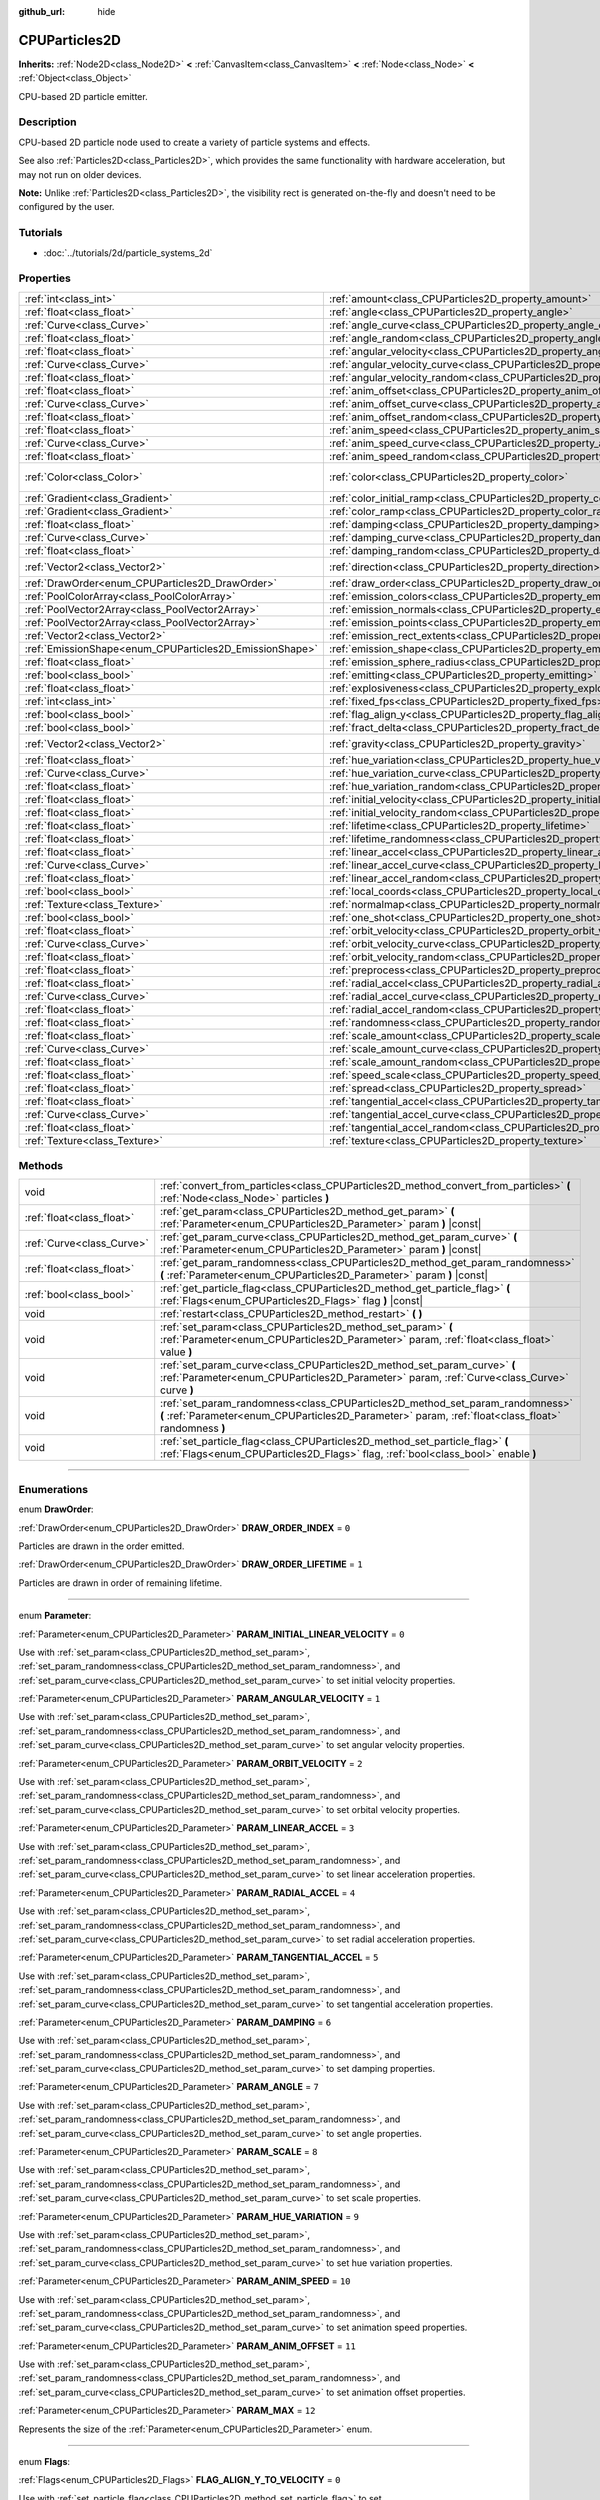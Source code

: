 :github_url: hide

.. DO NOT EDIT THIS FILE!!!
.. Generated automatically from Godot engine sources.
.. Generator: https://github.com/godotengine/godot/tree/3.5/doc/tools/make_rst.py.
.. XML source: https://github.com/godotengine/godot/tree/3.5/doc/classes/CPUParticles2D.xml.

.. _class_CPUParticles2D:

CPUParticles2D
==============

**Inherits:** :ref:`Node2D<class_Node2D>` **<** :ref:`CanvasItem<class_CanvasItem>` **<** :ref:`Node<class_Node>` **<** :ref:`Object<class_Object>`

CPU-based 2D particle emitter.

.. rst-class:: classref-introduction-group

Description
-----------

CPU-based 2D particle node used to create a variety of particle systems and effects.

See also :ref:`Particles2D<class_Particles2D>`, which provides the same functionality with hardware acceleration, but may not run on older devices.

\ **Note:** Unlike :ref:`Particles2D<class_Particles2D>`, the visibility rect is generated on-the-fly and doesn't need to be configured by the user.

.. rst-class:: classref-introduction-group

Tutorials
---------

- :doc:`../tutorials/2d/particle_systems_2d`

.. rst-class:: classref-reftable-group

Properties
----------

.. table::
   :widths: auto

   +---------------------------------------------------------+---------------------------------------------------------------------------------------+-------------------------+
   | :ref:`int<class_int>`                                   | :ref:`amount<class_CPUParticles2D_property_amount>`                                   | ``8``                   |
   +---------------------------------------------------------+---------------------------------------------------------------------------------------+-------------------------+
   | :ref:`float<class_float>`                               | :ref:`angle<class_CPUParticles2D_property_angle>`                                     | ``0.0``                 |
   +---------------------------------------------------------+---------------------------------------------------------------------------------------+-------------------------+
   | :ref:`Curve<class_Curve>`                               | :ref:`angle_curve<class_CPUParticles2D_property_angle_curve>`                         |                         |
   +---------------------------------------------------------+---------------------------------------------------------------------------------------+-------------------------+
   | :ref:`float<class_float>`                               | :ref:`angle_random<class_CPUParticles2D_property_angle_random>`                       | ``0.0``                 |
   +---------------------------------------------------------+---------------------------------------------------------------------------------------+-------------------------+
   | :ref:`float<class_float>`                               | :ref:`angular_velocity<class_CPUParticles2D_property_angular_velocity>`               | ``0.0``                 |
   +---------------------------------------------------------+---------------------------------------------------------------------------------------+-------------------------+
   | :ref:`Curve<class_Curve>`                               | :ref:`angular_velocity_curve<class_CPUParticles2D_property_angular_velocity_curve>`   |                         |
   +---------------------------------------------------------+---------------------------------------------------------------------------------------+-------------------------+
   | :ref:`float<class_float>`                               | :ref:`angular_velocity_random<class_CPUParticles2D_property_angular_velocity_random>` | ``0.0``                 |
   +---------------------------------------------------------+---------------------------------------------------------------------------------------+-------------------------+
   | :ref:`float<class_float>`                               | :ref:`anim_offset<class_CPUParticles2D_property_anim_offset>`                         | ``0.0``                 |
   +---------------------------------------------------------+---------------------------------------------------------------------------------------+-------------------------+
   | :ref:`Curve<class_Curve>`                               | :ref:`anim_offset_curve<class_CPUParticles2D_property_anim_offset_curve>`             |                         |
   +---------------------------------------------------------+---------------------------------------------------------------------------------------+-------------------------+
   | :ref:`float<class_float>`                               | :ref:`anim_offset_random<class_CPUParticles2D_property_anim_offset_random>`           | ``0.0``                 |
   +---------------------------------------------------------+---------------------------------------------------------------------------------------+-------------------------+
   | :ref:`float<class_float>`                               | :ref:`anim_speed<class_CPUParticles2D_property_anim_speed>`                           | ``0.0``                 |
   +---------------------------------------------------------+---------------------------------------------------------------------------------------+-------------------------+
   | :ref:`Curve<class_Curve>`                               | :ref:`anim_speed_curve<class_CPUParticles2D_property_anim_speed_curve>`               |                         |
   +---------------------------------------------------------+---------------------------------------------------------------------------------------+-------------------------+
   | :ref:`float<class_float>`                               | :ref:`anim_speed_random<class_CPUParticles2D_property_anim_speed_random>`             | ``0.0``                 |
   +---------------------------------------------------------+---------------------------------------------------------------------------------------+-------------------------+
   | :ref:`Color<class_Color>`                               | :ref:`color<class_CPUParticles2D_property_color>`                                     | ``Color( 1, 1, 1, 1 )`` |
   +---------------------------------------------------------+---------------------------------------------------------------------------------------+-------------------------+
   | :ref:`Gradient<class_Gradient>`                         | :ref:`color_initial_ramp<class_CPUParticles2D_property_color_initial_ramp>`           |                         |
   +---------------------------------------------------------+---------------------------------------------------------------------------------------+-------------------------+
   | :ref:`Gradient<class_Gradient>`                         | :ref:`color_ramp<class_CPUParticles2D_property_color_ramp>`                           |                         |
   +---------------------------------------------------------+---------------------------------------------------------------------------------------+-------------------------+
   | :ref:`float<class_float>`                               | :ref:`damping<class_CPUParticles2D_property_damping>`                                 | ``0.0``                 |
   +---------------------------------------------------------+---------------------------------------------------------------------------------------+-------------------------+
   | :ref:`Curve<class_Curve>`                               | :ref:`damping_curve<class_CPUParticles2D_property_damping_curve>`                     |                         |
   +---------------------------------------------------------+---------------------------------------------------------------------------------------+-------------------------+
   | :ref:`float<class_float>`                               | :ref:`damping_random<class_CPUParticles2D_property_damping_random>`                   | ``0.0``                 |
   +---------------------------------------------------------+---------------------------------------------------------------------------------------+-------------------------+
   | :ref:`Vector2<class_Vector2>`                           | :ref:`direction<class_CPUParticles2D_property_direction>`                             | ``Vector2( 1, 0 )``     |
   +---------------------------------------------------------+---------------------------------------------------------------------------------------+-------------------------+
   | :ref:`DrawOrder<enum_CPUParticles2D_DrawOrder>`         | :ref:`draw_order<class_CPUParticles2D_property_draw_order>`                           | ``0``                   |
   +---------------------------------------------------------+---------------------------------------------------------------------------------------+-------------------------+
   | :ref:`PoolColorArray<class_PoolColorArray>`             | :ref:`emission_colors<class_CPUParticles2D_property_emission_colors>`                 |                         |
   +---------------------------------------------------------+---------------------------------------------------------------------------------------+-------------------------+
   | :ref:`PoolVector2Array<class_PoolVector2Array>`         | :ref:`emission_normals<class_CPUParticles2D_property_emission_normals>`               |                         |
   +---------------------------------------------------------+---------------------------------------------------------------------------------------+-------------------------+
   | :ref:`PoolVector2Array<class_PoolVector2Array>`         | :ref:`emission_points<class_CPUParticles2D_property_emission_points>`                 |                         |
   +---------------------------------------------------------+---------------------------------------------------------------------------------------+-------------------------+
   | :ref:`Vector2<class_Vector2>`                           | :ref:`emission_rect_extents<class_CPUParticles2D_property_emission_rect_extents>`     |                         |
   +---------------------------------------------------------+---------------------------------------------------------------------------------------+-------------------------+
   | :ref:`EmissionShape<enum_CPUParticles2D_EmissionShape>` | :ref:`emission_shape<class_CPUParticles2D_property_emission_shape>`                   | ``0``                   |
   +---------------------------------------------------------+---------------------------------------------------------------------------------------+-------------------------+
   | :ref:`float<class_float>`                               | :ref:`emission_sphere_radius<class_CPUParticles2D_property_emission_sphere_radius>`   |                         |
   +---------------------------------------------------------+---------------------------------------------------------------------------------------+-------------------------+
   | :ref:`bool<class_bool>`                                 | :ref:`emitting<class_CPUParticles2D_property_emitting>`                               | ``true``                |
   +---------------------------------------------------------+---------------------------------------------------------------------------------------+-------------------------+
   | :ref:`float<class_float>`                               | :ref:`explosiveness<class_CPUParticles2D_property_explosiveness>`                     | ``0.0``                 |
   +---------------------------------------------------------+---------------------------------------------------------------------------------------+-------------------------+
   | :ref:`int<class_int>`                                   | :ref:`fixed_fps<class_CPUParticles2D_property_fixed_fps>`                             | ``0``                   |
   +---------------------------------------------------------+---------------------------------------------------------------------------------------+-------------------------+
   | :ref:`bool<class_bool>`                                 | :ref:`flag_align_y<class_CPUParticles2D_property_flag_align_y>`                       | ``false``               |
   +---------------------------------------------------------+---------------------------------------------------------------------------------------+-------------------------+
   | :ref:`bool<class_bool>`                                 | :ref:`fract_delta<class_CPUParticles2D_property_fract_delta>`                         | ``true``                |
   +---------------------------------------------------------+---------------------------------------------------------------------------------------+-------------------------+
   | :ref:`Vector2<class_Vector2>`                           | :ref:`gravity<class_CPUParticles2D_property_gravity>`                                 | ``Vector2( 0, 98 )``    |
   +---------------------------------------------------------+---------------------------------------------------------------------------------------+-------------------------+
   | :ref:`float<class_float>`                               | :ref:`hue_variation<class_CPUParticles2D_property_hue_variation>`                     | ``0.0``                 |
   +---------------------------------------------------------+---------------------------------------------------------------------------------------+-------------------------+
   | :ref:`Curve<class_Curve>`                               | :ref:`hue_variation_curve<class_CPUParticles2D_property_hue_variation_curve>`         |                         |
   +---------------------------------------------------------+---------------------------------------------------------------------------------------+-------------------------+
   | :ref:`float<class_float>`                               | :ref:`hue_variation_random<class_CPUParticles2D_property_hue_variation_random>`       | ``0.0``                 |
   +---------------------------------------------------------+---------------------------------------------------------------------------------------+-------------------------+
   | :ref:`float<class_float>`                               | :ref:`initial_velocity<class_CPUParticles2D_property_initial_velocity>`               | ``0.0``                 |
   +---------------------------------------------------------+---------------------------------------------------------------------------------------+-------------------------+
   | :ref:`float<class_float>`                               | :ref:`initial_velocity_random<class_CPUParticles2D_property_initial_velocity_random>` | ``0.0``                 |
   +---------------------------------------------------------+---------------------------------------------------------------------------------------+-------------------------+
   | :ref:`float<class_float>`                               | :ref:`lifetime<class_CPUParticles2D_property_lifetime>`                               | ``1.0``                 |
   +---------------------------------------------------------+---------------------------------------------------------------------------------------+-------------------------+
   | :ref:`float<class_float>`                               | :ref:`lifetime_randomness<class_CPUParticles2D_property_lifetime_randomness>`         | ``0.0``                 |
   +---------------------------------------------------------+---------------------------------------------------------------------------------------+-------------------------+
   | :ref:`float<class_float>`                               | :ref:`linear_accel<class_CPUParticles2D_property_linear_accel>`                       | ``0.0``                 |
   +---------------------------------------------------------+---------------------------------------------------------------------------------------+-------------------------+
   | :ref:`Curve<class_Curve>`                               | :ref:`linear_accel_curve<class_CPUParticles2D_property_linear_accel_curve>`           |                         |
   +---------------------------------------------------------+---------------------------------------------------------------------------------------+-------------------------+
   | :ref:`float<class_float>`                               | :ref:`linear_accel_random<class_CPUParticles2D_property_linear_accel_random>`         | ``0.0``                 |
   +---------------------------------------------------------+---------------------------------------------------------------------------------------+-------------------------+
   | :ref:`bool<class_bool>`                                 | :ref:`local_coords<class_CPUParticles2D_property_local_coords>`                       | ``true``                |
   +---------------------------------------------------------+---------------------------------------------------------------------------------------+-------------------------+
   | :ref:`Texture<class_Texture>`                           | :ref:`normalmap<class_CPUParticles2D_property_normalmap>`                             |                         |
   +---------------------------------------------------------+---------------------------------------------------------------------------------------+-------------------------+
   | :ref:`bool<class_bool>`                                 | :ref:`one_shot<class_CPUParticles2D_property_one_shot>`                               | ``false``               |
   +---------------------------------------------------------+---------------------------------------------------------------------------------------+-------------------------+
   | :ref:`float<class_float>`                               | :ref:`orbit_velocity<class_CPUParticles2D_property_orbit_velocity>`                   | ``0.0``                 |
   +---------------------------------------------------------+---------------------------------------------------------------------------------------+-------------------------+
   | :ref:`Curve<class_Curve>`                               | :ref:`orbit_velocity_curve<class_CPUParticles2D_property_orbit_velocity_curve>`       |                         |
   +---------------------------------------------------------+---------------------------------------------------------------------------------------+-------------------------+
   | :ref:`float<class_float>`                               | :ref:`orbit_velocity_random<class_CPUParticles2D_property_orbit_velocity_random>`     | ``0.0``                 |
   +---------------------------------------------------------+---------------------------------------------------------------------------------------+-------------------------+
   | :ref:`float<class_float>`                               | :ref:`preprocess<class_CPUParticles2D_property_preprocess>`                           | ``0.0``                 |
   +---------------------------------------------------------+---------------------------------------------------------------------------------------+-------------------------+
   | :ref:`float<class_float>`                               | :ref:`radial_accel<class_CPUParticles2D_property_radial_accel>`                       | ``0.0``                 |
   +---------------------------------------------------------+---------------------------------------------------------------------------------------+-------------------------+
   | :ref:`Curve<class_Curve>`                               | :ref:`radial_accel_curve<class_CPUParticles2D_property_radial_accel_curve>`           |                         |
   +---------------------------------------------------------+---------------------------------------------------------------------------------------+-------------------------+
   | :ref:`float<class_float>`                               | :ref:`radial_accel_random<class_CPUParticles2D_property_radial_accel_random>`         | ``0.0``                 |
   +---------------------------------------------------------+---------------------------------------------------------------------------------------+-------------------------+
   | :ref:`float<class_float>`                               | :ref:`randomness<class_CPUParticles2D_property_randomness>`                           | ``0.0``                 |
   +---------------------------------------------------------+---------------------------------------------------------------------------------------+-------------------------+
   | :ref:`float<class_float>`                               | :ref:`scale_amount<class_CPUParticles2D_property_scale_amount>`                       | ``1.0``                 |
   +---------------------------------------------------------+---------------------------------------------------------------------------------------+-------------------------+
   | :ref:`Curve<class_Curve>`                               | :ref:`scale_amount_curve<class_CPUParticles2D_property_scale_amount_curve>`           |                         |
   +---------------------------------------------------------+---------------------------------------------------------------------------------------+-------------------------+
   | :ref:`float<class_float>`                               | :ref:`scale_amount_random<class_CPUParticles2D_property_scale_amount_random>`         | ``0.0``                 |
   +---------------------------------------------------------+---------------------------------------------------------------------------------------+-------------------------+
   | :ref:`float<class_float>`                               | :ref:`speed_scale<class_CPUParticles2D_property_speed_scale>`                         | ``1.0``                 |
   +---------------------------------------------------------+---------------------------------------------------------------------------------------+-------------------------+
   | :ref:`float<class_float>`                               | :ref:`spread<class_CPUParticles2D_property_spread>`                                   | ``45.0``                |
   +---------------------------------------------------------+---------------------------------------------------------------------------------------+-------------------------+
   | :ref:`float<class_float>`                               | :ref:`tangential_accel<class_CPUParticles2D_property_tangential_accel>`               | ``0.0``                 |
   +---------------------------------------------------------+---------------------------------------------------------------------------------------+-------------------------+
   | :ref:`Curve<class_Curve>`                               | :ref:`tangential_accel_curve<class_CPUParticles2D_property_tangential_accel_curve>`   |                         |
   +---------------------------------------------------------+---------------------------------------------------------------------------------------+-------------------------+
   | :ref:`float<class_float>`                               | :ref:`tangential_accel_random<class_CPUParticles2D_property_tangential_accel_random>` | ``0.0``                 |
   +---------------------------------------------------------+---------------------------------------------------------------------------------------+-------------------------+
   | :ref:`Texture<class_Texture>`                           | :ref:`texture<class_CPUParticles2D_property_texture>`                                 |                         |
   +---------------------------------------------------------+---------------------------------------------------------------------------------------+-------------------------+

.. rst-class:: classref-reftable-group

Methods
-------

.. table::
   :widths: auto

   +---------------------------+---------------------------------------------------------------------------------------------------------------------------------------------------------------------------------------+
   | void                      | :ref:`convert_from_particles<class_CPUParticles2D_method_convert_from_particles>` **(** :ref:`Node<class_Node>` particles **)**                                                       |
   +---------------------------+---------------------------------------------------------------------------------------------------------------------------------------------------------------------------------------+
   | :ref:`float<class_float>` | :ref:`get_param<class_CPUParticles2D_method_get_param>` **(** :ref:`Parameter<enum_CPUParticles2D_Parameter>` param **)** |const|                                                     |
   +---------------------------+---------------------------------------------------------------------------------------------------------------------------------------------------------------------------------------+
   | :ref:`Curve<class_Curve>` | :ref:`get_param_curve<class_CPUParticles2D_method_get_param_curve>` **(** :ref:`Parameter<enum_CPUParticles2D_Parameter>` param **)** |const|                                         |
   +---------------------------+---------------------------------------------------------------------------------------------------------------------------------------------------------------------------------------+
   | :ref:`float<class_float>` | :ref:`get_param_randomness<class_CPUParticles2D_method_get_param_randomness>` **(** :ref:`Parameter<enum_CPUParticles2D_Parameter>` param **)** |const|                               |
   +---------------------------+---------------------------------------------------------------------------------------------------------------------------------------------------------------------------------------+
   | :ref:`bool<class_bool>`   | :ref:`get_particle_flag<class_CPUParticles2D_method_get_particle_flag>` **(** :ref:`Flags<enum_CPUParticles2D_Flags>` flag **)** |const|                                              |
   +---------------------------+---------------------------------------------------------------------------------------------------------------------------------------------------------------------------------------+
   | void                      | :ref:`restart<class_CPUParticles2D_method_restart>` **(** **)**                                                                                                                       |
   +---------------------------+---------------------------------------------------------------------------------------------------------------------------------------------------------------------------------------+
   | void                      | :ref:`set_param<class_CPUParticles2D_method_set_param>` **(** :ref:`Parameter<enum_CPUParticles2D_Parameter>` param, :ref:`float<class_float>` value **)**                            |
   +---------------------------+---------------------------------------------------------------------------------------------------------------------------------------------------------------------------------------+
   | void                      | :ref:`set_param_curve<class_CPUParticles2D_method_set_param_curve>` **(** :ref:`Parameter<enum_CPUParticles2D_Parameter>` param, :ref:`Curve<class_Curve>` curve **)**                |
   +---------------------------+---------------------------------------------------------------------------------------------------------------------------------------------------------------------------------------+
   | void                      | :ref:`set_param_randomness<class_CPUParticles2D_method_set_param_randomness>` **(** :ref:`Parameter<enum_CPUParticles2D_Parameter>` param, :ref:`float<class_float>` randomness **)** |
   +---------------------------+---------------------------------------------------------------------------------------------------------------------------------------------------------------------------------------+
   | void                      | :ref:`set_particle_flag<class_CPUParticles2D_method_set_particle_flag>` **(** :ref:`Flags<enum_CPUParticles2D_Flags>` flag, :ref:`bool<class_bool>` enable **)**                      |
   +---------------------------+---------------------------------------------------------------------------------------------------------------------------------------------------------------------------------------+

.. rst-class:: classref-section-separator

----

.. rst-class:: classref-descriptions-group

Enumerations
------------

.. _enum_CPUParticles2D_DrawOrder:

.. rst-class:: classref-enumeration

enum **DrawOrder**:

.. _class_CPUParticles2D_constant_DRAW_ORDER_INDEX:

.. rst-class:: classref-enumeration-constant

:ref:`DrawOrder<enum_CPUParticles2D_DrawOrder>` **DRAW_ORDER_INDEX** = ``0``

Particles are drawn in the order emitted.

.. _class_CPUParticles2D_constant_DRAW_ORDER_LIFETIME:

.. rst-class:: classref-enumeration-constant

:ref:`DrawOrder<enum_CPUParticles2D_DrawOrder>` **DRAW_ORDER_LIFETIME** = ``1``

Particles are drawn in order of remaining lifetime.

.. rst-class:: classref-item-separator

----

.. _enum_CPUParticles2D_Parameter:

.. rst-class:: classref-enumeration

enum **Parameter**:

.. _class_CPUParticles2D_constant_PARAM_INITIAL_LINEAR_VELOCITY:

.. rst-class:: classref-enumeration-constant

:ref:`Parameter<enum_CPUParticles2D_Parameter>` **PARAM_INITIAL_LINEAR_VELOCITY** = ``0``

Use with :ref:`set_param<class_CPUParticles2D_method_set_param>`, :ref:`set_param_randomness<class_CPUParticles2D_method_set_param_randomness>`, and :ref:`set_param_curve<class_CPUParticles2D_method_set_param_curve>` to set initial velocity properties.

.. _class_CPUParticles2D_constant_PARAM_ANGULAR_VELOCITY:

.. rst-class:: classref-enumeration-constant

:ref:`Parameter<enum_CPUParticles2D_Parameter>` **PARAM_ANGULAR_VELOCITY** = ``1``

Use with :ref:`set_param<class_CPUParticles2D_method_set_param>`, :ref:`set_param_randomness<class_CPUParticles2D_method_set_param_randomness>`, and :ref:`set_param_curve<class_CPUParticles2D_method_set_param_curve>` to set angular velocity properties.

.. _class_CPUParticles2D_constant_PARAM_ORBIT_VELOCITY:

.. rst-class:: classref-enumeration-constant

:ref:`Parameter<enum_CPUParticles2D_Parameter>` **PARAM_ORBIT_VELOCITY** = ``2``

Use with :ref:`set_param<class_CPUParticles2D_method_set_param>`, :ref:`set_param_randomness<class_CPUParticles2D_method_set_param_randomness>`, and :ref:`set_param_curve<class_CPUParticles2D_method_set_param_curve>` to set orbital velocity properties.

.. _class_CPUParticles2D_constant_PARAM_LINEAR_ACCEL:

.. rst-class:: classref-enumeration-constant

:ref:`Parameter<enum_CPUParticles2D_Parameter>` **PARAM_LINEAR_ACCEL** = ``3``

Use with :ref:`set_param<class_CPUParticles2D_method_set_param>`, :ref:`set_param_randomness<class_CPUParticles2D_method_set_param_randomness>`, and :ref:`set_param_curve<class_CPUParticles2D_method_set_param_curve>` to set linear acceleration properties.

.. _class_CPUParticles2D_constant_PARAM_RADIAL_ACCEL:

.. rst-class:: classref-enumeration-constant

:ref:`Parameter<enum_CPUParticles2D_Parameter>` **PARAM_RADIAL_ACCEL** = ``4``

Use with :ref:`set_param<class_CPUParticles2D_method_set_param>`, :ref:`set_param_randomness<class_CPUParticles2D_method_set_param_randomness>`, and :ref:`set_param_curve<class_CPUParticles2D_method_set_param_curve>` to set radial acceleration properties.

.. _class_CPUParticles2D_constant_PARAM_TANGENTIAL_ACCEL:

.. rst-class:: classref-enumeration-constant

:ref:`Parameter<enum_CPUParticles2D_Parameter>` **PARAM_TANGENTIAL_ACCEL** = ``5``

Use with :ref:`set_param<class_CPUParticles2D_method_set_param>`, :ref:`set_param_randomness<class_CPUParticles2D_method_set_param_randomness>`, and :ref:`set_param_curve<class_CPUParticles2D_method_set_param_curve>` to set tangential acceleration properties.

.. _class_CPUParticles2D_constant_PARAM_DAMPING:

.. rst-class:: classref-enumeration-constant

:ref:`Parameter<enum_CPUParticles2D_Parameter>` **PARAM_DAMPING** = ``6``

Use with :ref:`set_param<class_CPUParticles2D_method_set_param>`, :ref:`set_param_randomness<class_CPUParticles2D_method_set_param_randomness>`, and :ref:`set_param_curve<class_CPUParticles2D_method_set_param_curve>` to set damping properties.

.. _class_CPUParticles2D_constant_PARAM_ANGLE:

.. rst-class:: classref-enumeration-constant

:ref:`Parameter<enum_CPUParticles2D_Parameter>` **PARAM_ANGLE** = ``7``

Use with :ref:`set_param<class_CPUParticles2D_method_set_param>`, :ref:`set_param_randomness<class_CPUParticles2D_method_set_param_randomness>`, and :ref:`set_param_curve<class_CPUParticles2D_method_set_param_curve>` to set angle properties.

.. _class_CPUParticles2D_constant_PARAM_SCALE:

.. rst-class:: classref-enumeration-constant

:ref:`Parameter<enum_CPUParticles2D_Parameter>` **PARAM_SCALE** = ``8``

Use with :ref:`set_param<class_CPUParticles2D_method_set_param>`, :ref:`set_param_randomness<class_CPUParticles2D_method_set_param_randomness>`, and :ref:`set_param_curve<class_CPUParticles2D_method_set_param_curve>` to set scale properties.

.. _class_CPUParticles2D_constant_PARAM_HUE_VARIATION:

.. rst-class:: classref-enumeration-constant

:ref:`Parameter<enum_CPUParticles2D_Parameter>` **PARAM_HUE_VARIATION** = ``9``

Use with :ref:`set_param<class_CPUParticles2D_method_set_param>`, :ref:`set_param_randomness<class_CPUParticles2D_method_set_param_randomness>`, and :ref:`set_param_curve<class_CPUParticles2D_method_set_param_curve>` to set hue variation properties.

.. _class_CPUParticles2D_constant_PARAM_ANIM_SPEED:

.. rst-class:: classref-enumeration-constant

:ref:`Parameter<enum_CPUParticles2D_Parameter>` **PARAM_ANIM_SPEED** = ``10``

Use with :ref:`set_param<class_CPUParticles2D_method_set_param>`, :ref:`set_param_randomness<class_CPUParticles2D_method_set_param_randomness>`, and :ref:`set_param_curve<class_CPUParticles2D_method_set_param_curve>` to set animation speed properties.

.. _class_CPUParticles2D_constant_PARAM_ANIM_OFFSET:

.. rst-class:: classref-enumeration-constant

:ref:`Parameter<enum_CPUParticles2D_Parameter>` **PARAM_ANIM_OFFSET** = ``11``

Use with :ref:`set_param<class_CPUParticles2D_method_set_param>`, :ref:`set_param_randomness<class_CPUParticles2D_method_set_param_randomness>`, and :ref:`set_param_curve<class_CPUParticles2D_method_set_param_curve>` to set animation offset properties.

.. _class_CPUParticles2D_constant_PARAM_MAX:

.. rst-class:: classref-enumeration-constant

:ref:`Parameter<enum_CPUParticles2D_Parameter>` **PARAM_MAX** = ``12``

Represents the size of the :ref:`Parameter<enum_CPUParticles2D_Parameter>` enum.

.. rst-class:: classref-item-separator

----

.. _enum_CPUParticles2D_Flags:

.. rst-class:: classref-enumeration

enum **Flags**:

.. _class_CPUParticles2D_constant_FLAG_ALIGN_Y_TO_VELOCITY:

.. rst-class:: classref-enumeration-constant

:ref:`Flags<enum_CPUParticles2D_Flags>` **FLAG_ALIGN_Y_TO_VELOCITY** = ``0``

Use with :ref:`set_particle_flag<class_CPUParticles2D_method_set_particle_flag>` to set :ref:`flag_align_y<class_CPUParticles2D_property_flag_align_y>`.

.. _class_CPUParticles2D_constant_FLAG_ROTATE_Y:

.. rst-class:: classref-enumeration-constant

:ref:`Flags<enum_CPUParticles2D_Flags>` **FLAG_ROTATE_Y** = ``1``

Present for consistency with 3D particle nodes, not used in 2D.

.. _class_CPUParticles2D_constant_FLAG_DISABLE_Z:

.. rst-class:: classref-enumeration-constant

:ref:`Flags<enum_CPUParticles2D_Flags>` **FLAG_DISABLE_Z** = ``2``

Present for consistency with 3D particle nodes, not used in 2D.

.. _class_CPUParticles2D_constant_FLAG_MAX:

.. rst-class:: classref-enumeration-constant

:ref:`Flags<enum_CPUParticles2D_Flags>` **FLAG_MAX** = ``3``

Represents the size of the :ref:`Flags<enum_CPUParticles2D_Flags>` enum.

.. rst-class:: classref-item-separator

----

.. _enum_CPUParticles2D_EmissionShape:

.. rst-class:: classref-enumeration

enum **EmissionShape**:

.. _class_CPUParticles2D_constant_EMISSION_SHAPE_POINT:

.. rst-class:: classref-enumeration-constant

:ref:`EmissionShape<enum_CPUParticles2D_EmissionShape>` **EMISSION_SHAPE_POINT** = ``0``

All particles will be emitted from a single point.

.. _class_CPUParticles2D_constant_EMISSION_SHAPE_SPHERE:

.. rst-class:: classref-enumeration-constant

:ref:`EmissionShape<enum_CPUParticles2D_EmissionShape>` **EMISSION_SHAPE_SPHERE** = ``1``

Particles will be emitted on the surface of a sphere flattened to two dimensions.

.. _class_CPUParticles2D_constant_EMISSION_SHAPE_RECTANGLE:

.. rst-class:: classref-enumeration-constant

:ref:`EmissionShape<enum_CPUParticles2D_EmissionShape>` **EMISSION_SHAPE_RECTANGLE** = ``2``

Particles will be emitted in the area of a rectangle.

.. _class_CPUParticles2D_constant_EMISSION_SHAPE_POINTS:

.. rst-class:: classref-enumeration-constant

:ref:`EmissionShape<enum_CPUParticles2D_EmissionShape>` **EMISSION_SHAPE_POINTS** = ``3``

Particles will be emitted at a position chosen randomly among :ref:`emission_points<class_CPUParticles2D_property_emission_points>`. Particle color will be modulated by :ref:`emission_colors<class_CPUParticles2D_property_emission_colors>`.

.. _class_CPUParticles2D_constant_EMISSION_SHAPE_DIRECTED_POINTS:

.. rst-class:: classref-enumeration-constant

:ref:`EmissionShape<enum_CPUParticles2D_EmissionShape>` **EMISSION_SHAPE_DIRECTED_POINTS** = ``4``

Particles will be emitted at a position chosen randomly among :ref:`emission_points<class_CPUParticles2D_property_emission_points>`. Particle velocity and rotation will be set based on :ref:`emission_normals<class_CPUParticles2D_property_emission_normals>`. Particle color will be modulated by :ref:`emission_colors<class_CPUParticles2D_property_emission_colors>`.

.. _class_CPUParticles2D_constant_EMISSION_SHAPE_MAX:

.. rst-class:: classref-enumeration-constant

:ref:`EmissionShape<enum_CPUParticles2D_EmissionShape>` **EMISSION_SHAPE_MAX** = ``5``

Represents the size of the :ref:`EmissionShape<enum_CPUParticles2D_EmissionShape>` enum.

.. rst-class:: classref-section-separator

----

.. rst-class:: classref-descriptions-group

Property Descriptions
---------------------

.. _class_CPUParticles2D_property_amount:

.. rst-class:: classref-property

:ref:`int<class_int>` **amount** = ``8``

.. rst-class:: classref-property-setget

- void **set_amount** **(** :ref:`int<class_int>` value **)**
- :ref:`int<class_int>` **get_amount** **(** **)**

The number of particles emitted in one emission cycle (corresponding to the :ref:`lifetime<class_CPUParticles2D_property_lifetime>`).

\ **Note:** Changing :ref:`amount<class_CPUParticles2D_property_amount>` will reset the particle emission, therefore removing all particles that were already emitted before changing :ref:`amount<class_CPUParticles2D_property_amount>`.

.. rst-class:: classref-item-separator

----

.. _class_CPUParticles2D_property_angle:

.. rst-class:: classref-property

:ref:`float<class_float>` **angle** = ``0.0``

.. rst-class:: classref-property-setget

- void **set_param** **(** :ref:`Parameter<enum_CPUParticles2D_Parameter>` param, :ref:`float<class_float>` value **)**
- :ref:`float<class_float>` **get_param** **(** :ref:`Parameter<enum_CPUParticles2D_Parameter>` param **)** |const|

Initial rotation applied to each particle, in degrees.

.. rst-class:: classref-item-separator

----

.. _class_CPUParticles2D_property_angle_curve:

.. rst-class:: classref-property

:ref:`Curve<class_Curve>` **angle_curve**

.. rst-class:: classref-property-setget

- void **set_param_curve** **(** :ref:`Parameter<enum_CPUParticles2D_Parameter>` param, :ref:`Curve<class_Curve>` curve **)**
- :ref:`Curve<class_Curve>` **get_param_curve** **(** :ref:`Parameter<enum_CPUParticles2D_Parameter>` param **)** |const|

Each particle's rotation will be animated along this :ref:`Curve<class_Curve>`.

.. rst-class:: classref-item-separator

----

.. _class_CPUParticles2D_property_angle_random:

.. rst-class:: classref-property

:ref:`float<class_float>` **angle_random** = ``0.0``

.. rst-class:: classref-property-setget

- void **set_param_randomness** **(** :ref:`Parameter<enum_CPUParticles2D_Parameter>` param, :ref:`float<class_float>` randomness **)**
- :ref:`float<class_float>` **get_param_randomness** **(** :ref:`Parameter<enum_CPUParticles2D_Parameter>` param **)** |const|

Rotation randomness ratio.

.. rst-class:: classref-item-separator

----

.. _class_CPUParticles2D_property_angular_velocity:

.. rst-class:: classref-property

:ref:`float<class_float>` **angular_velocity** = ``0.0``

.. rst-class:: classref-property-setget

- void **set_param** **(** :ref:`Parameter<enum_CPUParticles2D_Parameter>` param, :ref:`float<class_float>` value **)**
- :ref:`float<class_float>` **get_param** **(** :ref:`Parameter<enum_CPUParticles2D_Parameter>` param **)** |const|

Initial angular velocity applied to each particle in *degrees* per second. Sets the speed of rotation of the particle.

.. rst-class:: classref-item-separator

----

.. _class_CPUParticles2D_property_angular_velocity_curve:

.. rst-class:: classref-property

:ref:`Curve<class_Curve>` **angular_velocity_curve**

.. rst-class:: classref-property-setget

- void **set_param_curve** **(** :ref:`Parameter<enum_CPUParticles2D_Parameter>` param, :ref:`Curve<class_Curve>` curve **)**
- :ref:`Curve<class_Curve>` **get_param_curve** **(** :ref:`Parameter<enum_CPUParticles2D_Parameter>` param **)** |const|

Each particle's angular velocity will vary along this :ref:`Curve<class_Curve>`.

.. rst-class:: classref-item-separator

----

.. _class_CPUParticles2D_property_angular_velocity_random:

.. rst-class:: classref-property

:ref:`float<class_float>` **angular_velocity_random** = ``0.0``

.. rst-class:: classref-property-setget

- void **set_param_randomness** **(** :ref:`Parameter<enum_CPUParticles2D_Parameter>` param, :ref:`float<class_float>` randomness **)**
- :ref:`float<class_float>` **get_param_randomness** **(** :ref:`Parameter<enum_CPUParticles2D_Parameter>` param **)** |const|

Angular velocity randomness ratio.

.. rst-class:: classref-item-separator

----

.. _class_CPUParticles2D_property_anim_offset:

.. rst-class:: classref-property

:ref:`float<class_float>` **anim_offset** = ``0.0``

.. rst-class:: classref-property-setget

- void **set_param** **(** :ref:`Parameter<enum_CPUParticles2D_Parameter>` param, :ref:`float<class_float>` value **)**
- :ref:`float<class_float>` **get_param** **(** :ref:`Parameter<enum_CPUParticles2D_Parameter>` param **)** |const|

Particle animation offset.

.. rst-class:: classref-item-separator

----

.. _class_CPUParticles2D_property_anim_offset_curve:

.. rst-class:: classref-property

:ref:`Curve<class_Curve>` **anim_offset_curve**

.. rst-class:: classref-property-setget

- void **set_param_curve** **(** :ref:`Parameter<enum_CPUParticles2D_Parameter>` param, :ref:`Curve<class_Curve>` curve **)**
- :ref:`Curve<class_Curve>` **get_param_curve** **(** :ref:`Parameter<enum_CPUParticles2D_Parameter>` param **)** |const|

Each particle's animation offset will vary along this :ref:`Curve<class_Curve>`.

.. rst-class:: classref-item-separator

----

.. _class_CPUParticles2D_property_anim_offset_random:

.. rst-class:: classref-property

:ref:`float<class_float>` **anim_offset_random** = ``0.0``

.. rst-class:: classref-property-setget

- void **set_param_randomness** **(** :ref:`Parameter<enum_CPUParticles2D_Parameter>` param, :ref:`float<class_float>` randomness **)**
- :ref:`float<class_float>` **get_param_randomness** **(** :ref:`Parameter<enum_CPUParticles2D_Parameter>` param **)** |const|

Animation offset randomness ratio.

.. rst-class:: classref-item-separator

----

.. _class_CPUParticles2D_property_anim_speed:

.. rst-class:: classref-property

:ref:`float<class_float>` **anim_speed** = ``0.0``

.. rst-class:: classref-property-setget

- void **set_param** **(** :ref:`Parameter<enum_CPUParticles2D_Parameter>` param, :ref:`float<class_float>` value **)**
- :ref:`float<class_float>` **get_param** **(** :ref:`Parameter<enum_CPUParticles2D_Parameter>` param **)** |const|

Particle animation speed.

.. rst-class:: classref-item-separator

----

.. _class_CPUParticles2D_property_anim_speed_curve:

.. rst-class:: classref-property

:ref:`Curve<class_Curve>` **anim_speed_curve**

.. rst-class:: classref-property-setget

- void **set_param_curve** **(** :ref:`Parameter<enum_CPUParticles2D_Parameter>` param, :ref:`Curve<class_Curve>` curve **)**
- :ref:`Curve<class_Curve>` **get_param_curve** **(** :ref:`Parameter<enum_CPUParticles2D_Parameter>` param **)** |const|

Each particle's animation speed will vary along this :ref:`Curve<class_Curve>`.

.. rst-class:: classref-item-separator

----

.. _class_CPUParticles2D_property_anim_speed_random:

.. rst-class:: classref-property

:ref:`float<class_float>` **anim_speed_random** = ``0.0``

.. rst-class:: classref-property-setget

- void **set_param_randomness** **(** :ref:`Parameter<enum_CPUParticles2D_Parameter>` param, :ref:`float<class_float>` randomness **)**
- :ref:`float<class_float>` **get_param_randomness** **(** :ref:`Parameter<enum_CPUParticles2D_Parameter>` param **)** |const|

Animation speed randomness ratio.

.. rst-class:: classref-item-separator

----

.. _class_CPUParticles2D_property_color:

.. rst-class:: classref-property

:ref:`Color<class_Color>` **color** = ``Color( 1, 1, 1, 1 )``

.. rst-class:: classref-property-setget

- void **set_color** **(** :ref:`Color<class_Color>` value **)**
- :ref:`Color<class_Color>` **get_color** **(** **)**

Each particle's initial color. If :ref:`texture<class_CPUParticles2D_property_texture>` is defined, it will be multiplied by this color.

.. rst-class:: classref-item-separator

----

.. _class_CPUParticles2D_property_color_initial_ramp:

.. rst-class:: classref-property

:ref:`Gradient<class_Gradient>` **color_initial_ramp**

.. rst-class:: classref-property-setget

- void **set_color_initial_ramp** **(** :ref:`Gradient<class_Gradient>` value **)**
- :ref:`Gradient<class_Gradient>` **get_color_initial_ramp** **(** **)**

Each particle's initial color will vary along this :ref:`GradientTexture<class_GradientTexture>` (multiplied with :ref:`color<class_CPUParticles2D_property_color>`).

.. rst-class:: classref-item-separator

----

.. _class_CPUParticles2D_property_color_ramp:

.. rst-class:: classref-property

:ref:`Gradient<class_Gradient>` **color_ramp**

.. rst-class:: classref-property-setget

- void **set_color_ramp** **(** :ref:`Gradient<class_Gradient>` value **)**
- :ref:`Gradient<class_Gradient>` **get_color_ramp** **(** **)**

Each particle's color will vary along this :ref:`Gradient<class_Gradient>` (multiplied with :ref:`color<class_CPUParticles2D_property_color>`).

.. rst-class:: classref-item-separator

----

.. _class_CPUParticles2D_property_damping:

.. rst-class:: classref-property

:ref:`float<class_float>` **damping** = ``0.0``

.. rst-class:: classref-property-setget

- void **set_param** **(** :ref:`Parameter<enum_CPUParticles2D_Parameter>` param, :ref:`float<class_float>` value **)**
- :ref:`float<class_float>` **get_param** **(** :ref:`Parameter<enum_CPUParticles2D_Parameter>` param **)** |const|

The rate at which particles lose velocity.

.. rst-class:: classref-item-separator

----

.. _class_CPUParticles2D_property_damping_curve:

.. rst-class:: classref-property

:ref:`Curve<class_Curve>` **damping_curve**

.. rst-class:: classref-property-setget

- void **set_param_curve** **(** :ref:`Parameter<enum_CPUParticles2D_Parameter>` param, :ref:`Curve<class_Curve>` curve **)**
- :ref:`Curve<class_Curve>` **get_param_curve** **(** :ref:`Parameter<enum_CPUParticles2D_Parameter>` param **)** |const|

Damping will vary along this :ref:`Curve<class_Curve>`.

.. rst-class:: classref-item-separator

----

.. _class_CPUParticles2D_property_damping_random:

.. rst-class:: classref-property

:ref:`float<class_float>` **damping_random** = ``0.0``

.. rst-class:: classref-property-setget

- void **set_param_randomness** **(** :ref:`Parameter<enum_CPUParticles2D_Parameter>` param, :ref:`float<class_float>` randomness **)**
- :ref:`float<class_float>` **get_param_randomness** **(** :ref:`Parameter<enum_CPUParticles2D_Parameter>` param **)** |const|

Damping randomness ratio.

.. rst-class:: classref-item-separator

----

.. _class_CPUParticles2D_property_direction:

.. rst-class:: classref-property

:ref:`Vector2<class_Vector2>` **direction** = ``Vector2( 1, 0 )``

.. rst-class:: classref-property-setget

- void **set_direction** **(** :ref:`Vector2<class_Vector2>` value **)**
- :ref:`Vector2<class_Vector2>` **get_direction** **(** **)**

Unit vector specifying the particles' emission direction.

.. rst-class:: classref-item-separator

----

.. _class_CPUParticles2D_property_draw_order:

.. rst-class:: classref-property

:ref:`DrawOrder<enum_CPUParticles2D_DrawOrder>` **draw_order** = ``0``

.. rst-class:: classref-property-setget

- void **set_draw_order** **(** :ref:`DrawOrder<enum_CPUParticles2D_DrawOrder>` value **)**
- :ref:`DrawOrder<enum_CPUParticles2D_DrawOrder>` **get_draw_order** **(** **)**

Particle draw order. Uses :ref:`DrawOrder<enum_CPUParticles2D_DrawOrder>` values.

.. rst-class:: classref-item-separator

----

.. _class_CPUParticles2D_property_emission_colors:

.. rst-class:: classref-property

:ref:`PoolColorArray<class_PoolColorArray>` **emission_colors**

.. rst-class:: classref-property-setget

- void **set_emission_colors** **(** :ref:`PoolColorArray<class_PoolColorArray>` value **)**
- :ref:`PoolColorArray<class_PoolColorArray>` **get_emission_colors** **(** **)**

Sets the :ref:`Color<class_Color>`\ s to modulate particles by when using :ref:`EMISSION_SHAPE_POINTS<class_CPUParticles2D_constant_EMISSION_SHAPE_POINTS>` or :ref:`EMISSION_SHAPE_DIRECTED_POINTS<class_CPUParticles2D_constant_EMISSION_SHAPE_DIRECTED_POINTS>`.

.. rst-class:: classref-item-separator

----

.. _class_CPUParticles2D_property_emission_normals:

.. rst-class:: classref-property

:ref:`PoolVector2Array<class_PoolVector2Array>` **emission_normals**

.. rst-class:: classref-property-setget

- void **set_emission_normals** **(** :ref:`PoolVector2Array<class_PoolVector2Array>` value **)**
- :ref:`PoolVector2Array<class_PoolVector2Array>` **get_emission_normals** **(** **)**

Sets the direction the particles will be emitted in when using :ref:`EMISSION_SHAPE_DIRECTED_POINTS<class_CPUParticles2D_constant_EMISSION_SHAPE_DIRECTED_POINTS>`.

.. rst-class:: classref-item-separator

----

.. _class_CPUParticles2D_property_emission_points:

.. rst-class:: classref-property

:ref:`PoolVector2Array<class_PoolVector2Array>` **emission_points**

.. rst-class:: classref-property-setget

- void **set_emission_points** **(** :ref:`PoolVector2Array<class_PoolVector2Array>` value **)**
- :ref:`PoolVector2Array<class_PoolVector2Array>` **get_emission_points** **(** **)**

Sets the initial positions to spawn particles when using :ref:`EMISSION_SHAPE_POINTS<class_CPUParticles2D_constant_EMISSION_SHAPE_POINTS>` or :ref:`EMISSION_SHAPE_DIRECTED_POINTS<class_CPUParticles2D_constant_EMISSION_SHAPE_DIRECTED_POINTS>`.

.. rst-class:: classref-item-separator

----

.. _class_CPUParticles2D_property_emission_rect_extents:

.. rst-class:: classref-property

:ref:`Vector2<class_Vector2>` **emission_rect_extents**

.. rst-class:: classref-property-setget

- void **set_emission_rect_extents** **(** :ref:`Vector2<class_Vector2>` value **)**
- :ref:`Vector2<class_Vector2>` **get_emission_rect_extents** **(** **)**

The rectangle's extents if :ref:`emission_shape<class_CPUParticles2D_property_emission_shape>` is set to :ref:`EMISSION_SHAPE_RECTANGLE<class_CPUParticles2D_constant_EMISSION_SHAPE_RECTANGLE>`.

.. rst-class:: classref-item-separator

----

.. _class_CPUParticles2D_property_emission_shape:

.. rst-class:: classref-property

:ref:`EmissionShape<enum_CPUParticles2D_EmissionShape>` **emission_shape** = ``0``

.. rst-class:: classref-property-setget

- void **set_emission_shape** **(** :ref:`EmissionShape<enum_CPUParticles2D_EmissionShape>` value **)**
- :ref:`EmissionShape<enum_CPUParticles2D_EmissionShape>` **get_emission_shape** **(** **)**

Particles will be emitted inside this region. See :ref:`EmissionShape<enum_CPUParticles2D_EmissionShape>` for possible values.

.. rst-class:: classref-item-separator

----

.. _class_CPUParticles2D_property_emission_sphere_radius:

.. rst-class:: classref-property

:ref:`float<class_float>` **emission_sphere_radius**

.. rst-class:: classref-property-setget

- void **set_emission_sphere_radius** **(** :ref:`float<class_float>` value **)**
- :ref:`float<class_float>` **get_emission_sphere_radius** **(** **)**

The sphere's radius if :ref:`emission_shape<class_CPUParticles2D_property_emission_shape>` is set to :ref:`EMISSION_SHAPE_SPHERE<class_CPUParticles2D_constant_EMISSION_SHAPE_SPHERE>`.

.. rst-class:: classref-item-separator

----

.. _class_CPUParticles2D_property_emitting:

.. rst-class:: classref-property

:ref:`bool<class_bool>` **emitting** = ``true``

.. rst-class:: classref-property-setget

- void **set_emitting** **(** :ref:`bool<class_bool>` value **)**
- :ref:`bool<class_bool>` **is_emitting** **(** **)**

If ``true``, particles are being emitted.

.. rst-class:: classref-item-separator

----

.. _class_CPUParticles2D_property_explosiveness:

.. rst-class:: classref-property

:ref:`float<class_float>` **explosiveness** = ``0.0``

.. rst-class:: classref-property-setget

- void **set_explosiveness_ratio** **(** :ref:`float<class_float>` value **)**
- :ref:`float<class_float>` **get_explosiveness_ratio** **(** **)**

How rapidly particles in an emission cycle are emitted. If greater than ``0``, there will be a gap in emissions before the next cycle begins.

.. rst-class:: classref-item-separator

----

.. _class_CPUParticles2D_property_fixed_fps:

.. rst-class:: classref-property

:ref:`int<class_int>` **fixed_fps** = ``0``

.. rst-class:: classref-property-setget

- void **set_fixed_fps** **(** :ref:`int<class_int>` value **)**
- :ref:`int<class_int>` **get_fixed_fps** **(** **)**

The particle system's frame rate is fixed to a value. For instance, changing the value to 2 will make the particles render at 2 frames per second. Note this does not slow down the simulation of the particle system itself.

.. rst-class:: classref-item-separator

----

.. _class_CPUParticles2D_property_flag_align_y:

.. rst-class:: classref-property

:ref:`bool<class_bool>` **flag_align_y** = ``false``

.. rst-class:: classref-property-setget

- void **set_particle_flag** **(** :ref:`Flags<enum_CPUParticles2D_Flags>` flag, :ref:`bool<class_bool>` enable **)**
- :ref:`bool<class_bool>` **get_particle_flag** **(** :ref:`Flags<enum_CPUParticles2D_Flags>` flag **)** |const|

Align Y axis of particle with the direction of its velocity.

.. rst-class:: classref-item-separator

----

.. _class_CPUParticles2D_property_fract_delta:

.. rst-class:: classref-property

:ref:`bool<class_bool>` **fract_delta** = ``true``

.. rst-class:: classref-property-setget

- void **set_fractional_delta** **(** :ref:`bool<class_bool>` value **)**
- :ref:`bool<class_bool>` **get_fractional_delta** **(** **)**

If ``true``, results in fractional delta calculation which has a smoother particles display effect.

.. rst-class:: classref-item-separator

----

.. _class_CPUParticles2D_property_gravity:

.. rst-class:: classref-property

:ref:`Vector2<class_Vector2>` **gravity** = ``Vector2( 0, 98 )``

.. rst-class:: classref-property-setget

- void **set_gravity** **(** :ref:`Vector2<class_Vector2>` value **)**
- :ref:`Vector2<class_Vector2>` **get_gravity** **(** **)**

Gravity applied to every particle.

.. rst-class:: classref-item-separator

----

.. _class_CPUParticles2D_property_hue_variation:

.. rst-class:: classref-property

:ref:`float<class_float>` **hue_variation** = ``0.0``

.. rst-class:: classref-property-setget

- void **set_param** **(** :ref:`Parameter<enum_CPUParticles2D_Parameter>` param, :ref:`float<class_float>` value **)**
- :ref:`float<class_float>` **get_param** **(** :ref:`Parameter<enum_CPUParticles2D_Parameter>` param **)** |const|

Initial hue variation applied to each particle.

.. rst-class:: classref-item-separator

----

.. _class_CPUParticles2D_property_hue_variation_curve:

.. rst-class:: classref-property

:ref:`Curve<class_Curve>` **hue_variation_curve**

.. rst-class:: classref-property-setget

- void **set_param_curve** **(** :ref:`Parameter<enum_CPUParticles2D_Parameter>` param, :ref:`Curve<class_Curve>` curve **)**
- :ref:`Curve<class_Curve>` **get_param_curve** **(** :ref:`Parameter<enum_CPUParticles2D_Parameter>` param **)** |const|

Each particle's hue will vary along this :ref:`Curve<class_Curve>`.

.. rst-class:: classref-item-separator

----

.. _class_CPUParticles2D_property_hue_variation_random:

.. rst-class:: classref-property

:ref:`float<class_float>` **hue_variation_random** = ``0.0``

.. rst-class:: classref-property-setget

- void **set_param_randomness** **(** :ref:`Parameter<enum_CPUParticles2D_Parameter>` param, :ref:`float<class_float>` randomness **)**
- :ref:`float<class_float>` **get_param_randomness** **(** :ref:`Parameter<enum_CPUParticles2D_Parameter>` param **)** |const|

Hue variation randomness ratio.

.. rst-class:: classref-item-separator

----

.. _class_CPUParticles2D_property_initial_velocity:

.. rst-class:: classref-property

:ref:`float<class_float>` **initial_velocity** = ``0.0``

.. rst-class:: classref-property-setget

- void **set_param** **(** :ref:`Parameter<enum_CPUParticles2D_Parameter>` param, :ref:`float<class_float>` value **)**
- :ref:`float<class_float>` **get_param** **(** :ref:`Parameter<enum_CPUParticles2D_Parameter>` param **)** |const|

Initial velocity magnitude for each particle. Direction comes from :ref:`spread<class_CPUParticles2D_property_spread>` and the node's orientation.

.. rst-class:: classref-item-separator

----

.. _class_CPUParticles2D_property_initial_velocity_random:

.. rst-class:: classref-property

:ref:`float<class_float>` **initial_velocity_random** = ``0.0``

.. rst-class:: classref-property-setget

- void **set_param_randomness** **(** :ref:`Parameter<enum_CPUParticles2D_Parameter>` param, :ref:`float<class_float>` randomness **)**
- :ref:`float<class_float>` **get_param_randomness** **(** :ref:`Parameter<enum_CPUParticles2D_Parameter>` param **)** |const|

Initial velocity randomness ratio.

.. rst-class:: classref-item-separator

----

.. _class_CPUParticles2D_property_lifetime:

.. rst-class:: classref-property

:ref:`float<class_float>` **lifetime** = ``1.0``

.. rst-class:: classref-property-setget

- void **set_lifetime** **(** :ref:`float<class_float>` value **)**
- :ref:`float<class_float>` **get_lifetime** **(** **)**

The amount of time each particle will exist (in seconds).

.. rst-class:: classref-item-separator

----

.. _class_CPUParticles2D_property_lifetime_randomness:

.. rst-class:: classref-property

:ref:`float<class_float>` **lifetime_randomness** = ``0.0``

.. rst-class:: classref-property-setget

- void **set_lifetime_randomness** **(** :ref:`float<class_float>` value **)**
- :ref:`float<class_float>` **get_lifetime_randomness** **(** **)**

Particle lifetime randomness ratio.

.. rst-class:: classref-item-separator

----

.. _class_CPUParticles2D_property_linear_accel:

.. rst-class:: classref-property

:ref:`float<class_float>` **linear_accel** = ``0.0``

.. rst-class:: classref-property-setget

- void **set_param** **(** :ref:`Parameter<enum_CPUParticles2D_Parameter>` param, :ref:`float<class_float>` value **)**
- :ref:`float<class_float>` **get_param** **(** :ref:`Parameter<enum_CPUParticles2D_Parameter>` param **)** |const|

Linear acceleration applied to each particle in the direction of motion.

.. rst-class:: classref-item-separator

----

.. _class_CPUParticles2D_property_linear_accel_curve:

.. rst-class:: classref-property

:ref:`Curve<class_Curve>` **linear_accel_curve**

.. rst-class:: classref-property-setget

- void **set_param_curve** **(** :ref:`Parameter<enum_CPUParticles2D_Parameter>` param, :ref:`Curve<class_Curve>` curve **)**
- :ref:`Curve<class_Curve>` **get_param_curve** **(** :ref:`Parameter<enum_CPUParticles2D_Parameter>` param **)** |const|

Each particle's linear acceleration will vary along this :ref:`Curve<class_Curve>`.

.. rst-class:: classref-item-separator

----

.. _class_CPUParticles2D_property_linear_accel_random:

.. rst-class:: classref-property

:ref:`float<class_float>` **linear_accel_random** = ``0.0``

.. rst-class:: classref-property-setget

- void **set_param_randomness** **(** :ref:`Parameter<enum_CPUParticles2D_Parameter>` param, :ref:`float<class_float>` randomness **)**
- :ref:`float<class_float>` **get_param_randomness** **(** :ref:`Parameter<enum_CPUParticles2D_Parameter>` param **)** |const|

Linear acceleration randomness ratio.

.. rst-class:: classref-item-separator

----

.. _class_CPUParticles2D_property_local_coords:

.. rst-class:: classref-property

:ref:`bool<class_bool>` **local_coords** = ``true``

.. rst-class:: classref-property-setget

- void **set_use_local_coordinates** **(** :ref:`bool<class_bool>` value **)**
- :ref:`bool<class_bool>` **get_use_local_coordinates** **(** **)**

If ``true``, particles use the parent node's coordinate space. If ``false``, they use global coordinates.

.. rst-class:: classref-item-separator

----

.. _class_CPUParticles2D_property_normalmap:

.. rst-class:: classref-property

:ref:`Texture<class_Texture>` **normalmap**

.. rst-class:: classref-property-setget

- void **set_normalmap** **(** :ref:`Texture<class_Texture>` value **)**
- :ref:`Texture<class_Texture>` **get_normalmap** **(** **)**

Normal map to be used for the :ref:`texture<class_CPUParticles2D_property_texture>` property.

\ **Note:** Godot expects the normal map to use X+, Y-, and Z+ coordinates. See `this page <http://wiki.polycount.com/wiki/Normal_Map_Technical_Details#Common_Swizzle_Coordinates>`__ for a comparison of normal map coordinates expected by popular engines.

.. rst-class:: classref-item-separator

----

.. _class_CPUParticles2D_property_one_shot:

.. rst-class:: classref-property

:ref:`bool<class_bool>` **one_shot** = ``false``

.. rst-class:: classref-property-setget

- void **set_one_shot** **(** :ref:`bool<class_bool>` value **)**
- :ref:`bool<class_bool>` **get_one_shot** **(** **)**

If ``true``, only one emission cycle occurs. If set ``true`` during a cycle, emission will stop at the cycle's end.

.. rst-class:: classref-item-separator

----

.. _class_CPUParticles2D_property_orbit_velocity:

.. rst-class:: classref-property

:ref:`float<class_float>` **orbit_velocity** = ``0.0``

.. rst-class:: classref-property-setget

- void **set_param** **(** :ref:`Parameter<enum_CPUParticles2D_Parameter>` param, :ref:`float<class_float>` value **)**
- :ref:`float<class_float>` **get_param** **(** :ref:`Parameter<enum_CPUParticles2D_Parameter>` param **)** |const|

Orbital velocity applied to each particle. Makes the particles circle around origin. Specified in number of full rotations around origin per second.

.. rst-class:: classref-item-separator

----

.. _class_CPUParticles2D_property_orbit_velocity_curve:

.. rst-class:: classref-property

:ref:`Curve<class_Curve>` **orbit_velocity_curve**

.. rst-class:: classref-property-setget

- void **set_param_curve** **(** :ref:`Parameter<enum_CPUParticles2D_Parameter>` param, :ref:`Curve<class_Curve>` curve **)**
- :ref:`Curve<class_Curve>` **get_param_curve** **(** :ref:`Parameter<enum_CPUParticles2D_Parameter>` param **)** |const|

Each particle's orbital velocity will vary along this :ref:`Curve<class_Curve>`.

.. rst-class:: classref-item-separator

----

.. _class_CPUParticles2D_property_orbit_velocity_random:

.. rst-class:: classref-property

:ref:`float<class_float>` **orbit_velocity_random** = ``0.0``

.. rst-class:: classref-property-setget

- void **set_param_randomness** **(** :ref:`Parameter<enum_CPUParticles2D_Parameter>` param, :ref:`float<class_float>` randomness **)**
- :ref:`float<class_float>` **get_param_randomness** **(** :ref:`Parameter<enum_CPUParticles2D_Parameter>` param **)** |const|

Orbital velocity randomness ratio.

.. rst-class:: classref-item-separator

----

.. _class_CPUParticles2D_property_preprocess:

.. rst-class:: classref-property

:ref:`float<class_float>` **preprocess** = ``0.0``

.. rst-class:: classref-property-setget

- void **set_pre_process_time** **(** :ref:`float<class_float>` value **)**
- :ref:`float<class_float>` **get_pre_process_time** **(** **)**

Particle system starts as if it had already run for this many seconds.

.. rst-class:: classref-item-separator

----

.. _class_CPUParticles2D_property_radial_accel:

.. rst-class:: classref-property

:ref:`float<class_float>` **radial_accel** = ``0.0``

.. rst-class:: classref-property-setget

- void **set_param** **(** :ref:`Parameter<enum_CPUParticles2D_Parameter>` param, :ref:`float<class_float>` value **)**
- :ref:`float<class_float>` **get_param** **(** :ref:`Parameter<enum_CPUParticles2D_Parameter>` param **)** |const|

Radial acceleration applied to each particle. Makes particle accelerate away from origin.

.. rst-class:: classref-item-separator

----

.. _class_CPUParticles2D_property_radial_accel_curve:

.. rst-class:: classref-property

:ref:`Curve<class_Curve>` **radial_accel_curve**

.. rst-class:: classref-property-setget

- void **set_param_curve** **(** :ref:`Parameter<enum_CPUParticles2D_Parameter>` param, :ref:`Curve<class_Curve>` curve **)**
- :ref:`Curve<class_Curve>` **get_param_curve** **(** :ref:`Parameter<enum_CPUParticles2D_Parameter>` param **)** |const|

Each particle's radial acceleration will vary along this :ref:`Curve<class_Curve>`.

.. rst-class:: classref-item-separator

----

.. _class_CPUParticles2D_property_radial_accel_random:

.. rst-class:: classref-property

:ref:`float<class_float>` **radial_accel_random** = ``0.0``

.. rst-class:: classref-property-setget

- void **set_param_randomness** **(** :ref:`Parameter<enum_CPUParticles2D_Parameter>` param, :ref:`float<class_float>` randomness **)**
- :ref:`float<class_float>` **get_param_randomness** **(** :ref:`Parameter<enum_CPUParticles2D_Parameter>` param **)** |const|

Radial acceleration randomness ratio.

.. rst-class:: classref-item-separator

----

.. _class_CPUParticles2D_property_randomness:

.. rst-class:: classref-property

:ref:`float<class_float>` **randomness** = ``0.0``

.. rst-class:: classref-property-setget

- void **set_randomness_ratio** **(** :ref:`float<class_float>` value **)**
- :ref:`float<class_float>` **get_randomness_ratio** **(** **)**

Emission lifetime randomness ratio.

.. rst-class:: classref-item-separator

----

.. _class_CPUParticles2D_property_scale_amount:

.. rst-class:: classref-property

:ref:`float<class_float>` **scale_amount** = ``1.0``

.. rst-class:: classref-property-setget

- void **set_param** **(** :ref:`Parameter<enum_CPUParticles2D_Parameter>` param, :ref:`float<class_float>` value **)**
- :ref:`float<class_float>` **get_param** **(** :ref:`Parameter<enum_CPUParticles2D_Parameter>` param **)** |const|

Initial scale applied to each particle.

.. rst-class:: classref-item-separator

----

.. _class_CPUParticles2D_property_scale_amount_curve:

.. rst-class:: classref-property

:ref:`Curve<class_Curve>` **scale_amount_curve**

.. rst-class:: classref-property-setget

- void **set_param_curve** **(** :ref:`Parameter<enum_CPUParticles2D_Parameter>` param, :ref:`Curve<class_Curve>` curve **)**
- :ref:`Curve<class_Curve>` **get_param_curve** **(** :ref:`Parameter<enum_CPUParticles2D_Parameter>` param **)** |const|

Each particle's scale will vary along this :ref:`Curve<class_Curve>`.

.. rst-class:: classref-item-separator

----

.. _class_CPUParticles2D_property_scale_amount_random:

.. rst-class:: classref-property

:ref:`float<class_float>` **scale_amount_random** = ``0.0``

.. rst-class:: classref-property-setget

- void **set_param_randomness** **(** :ref:`Parameter<enum_CPUParticles2D_Parameter>` param, :ref:`float<class_float>` randomness **)**
- :ref:`float<class_float>` **get_param_randomness** **(** :ref:`Parameter<enum_CPUParticles2D_Parameter>` param **)** |const|

Scale randomness ratio.

.. rst-class:: classref-item-separator

----

.. _class_CPUParticles2D_property_speed_scale:

.. rst-class:: classref-property

:ref:`float<class_float>` **speed_scale** = ``1.0``

.. rst-class:: classref-property-setget

- void **set_speed_scale** **(** :ref:`float<class_float>` value **)**
- :ref:`float<class_float>` **get_speed_scale** **(** **)**

Particle system's running speed scaling ratio. A value of ``0`` can be used to pause the particles.

.. rst-class:: classref-item-separator

----

.. _class_CPUParticles2D_property_spread:

.. rst-class:: classref-property

:ref:`float<class_float>` **spread** = ``45.0``

.. rst-class:: classref-property-setget

- void **set_spread** **(** :ref:`float<class_float>` value **)**
- :ref:`float<class_float>` **get_spread** **(** **)**

Each particle's initial direction range from ``+spread`` to ``-spread`` degrees.

.. rst-class:: classref-item-separator

----

.. _class_CPUParticles2D_property_tangential_accel:

.. rst-class:: classref-property

:ref:`float<class_float>` **tangential_accel** = ``0.0``

.. rst-class:: classref-property-setget

- void **set_param** **(** :ref:`Parameter<enum_CPUParticles2D_Parameter>` param, :ref:`float<class_float>` value **)**
- :ref:`float<class_float>` **get_param** **(** :ref:`Parameter<enum_CPUParticles2D_Parameter>` param **)** |const|

Tangential acceleration applied to each particle. Tangential acceleration is perpendicular to the particle's velocity giving the particles a swirling motion.

.. rst-class:: classref-item-separator

----

.. _class_CPUParticles2D_property_tangential_accel_curve:

.. rst-class:: classref-property

:ref:`Curve<class_Curve>` **tangential_accel_curve**

.. rst-class:: classref-property-setget

- void **set_param_curve** **(** :ref:`Parameter<enum_CPUParticles2D_Parameter>` param, :ref:`Curve<class_Curve>` curve **)**
- :ref:`Curve<class_Curve>` **get_param_curve** **(** :ref:`Parameter<enum_CPUParticles2D_Parameter>` param **)** |const|

Each particle's tangential acceleration will vary along this :ref:`Curve<class_Curve>`.

.. rst-class:: classref-item-separator

----

.. _class_CPUParticles2D_property_tangential_accel_random:

.. rst-class:: classref-property

:ref:`float<class_float>` **tangential_accel_random** = ``0.0``

.. rst-class:: classref-property-setget

- void **set_param_randomness** **(** :ref:`Parameter<enum_CPUParticles2D_Parameter>` param, :ref:`float<class_float>` randomness **)**
- :ref:`float<class_float>` **get_param_randomness** **(** :ref:`Parameter<enum_CPUParticles2D_Parameter>` param **)** |const|

Tangential acceleration randomness ratio.

.. rst-class:: classref-item-separator

----

.. _class_CPUParticles2D_property_texture:

.. rst-class:: classref-property

:ref:`Texture<class_Texture>` **texture**

.. rst-class:: classref-property-setget

- void **set_texture** **(** :ref:`Texture<class_Texture>` value **)**
- :ref:`Texture<class_Texture>` **get_texture** **(** **)**

Particle texture. If ``null``, particles will be squares.

.. rst-class:: classref-section-separator

----

.. rst-class:: classref-descriptions-group

Method Descriptions
-------------------

.. _class_CPUParticles2D_method_convert_from_particles:

.. rst-class:: classref-method

void **convert_from_particles** **(** :ref:`Node<class_Node>` particles **)**

Sets this node's properties to match a given :ref:`Particles2D<class_Particles2D>` node with an assigned :ref:`ParticlesMaterial<class_ParticlesMaterial>`.

.. rst-class:: classref-item-separator

----

.. _class_CPUParticles2D_method_get_param:

.. rst-class:: classref-method

:ref:`float<class_float>` **get_param** **(** :ref:`Parameter<enum_CPUParticles2D_Parameter>` param **)** |const|

Returns the base value of the parameter specified by :ref:`Parameter<enum_CPUParticles2D_Parameter>`.

.. rst-class:: classref-item-separator

----

.. _class_CPUParticles2D_method_get_param_curve:

.. rst-class:: classref-method

:ref:`Curve<class_Curve>` **get_param_curve** **(** :ref:`Parameter<enum_CPUParticles2D_Parameter>` param **)** |const|

Returns the :ref:`Curve<class_Curve>` of the parameter specified by :ref:`Parameter<enum_CPUParticles2D_Parameter>`.

.. rst-class:: classref-item-separator

----

.. _class_CPUParticles2D_method_get_param_randomness:

.. rst-class:: classref-method

:ref:`float<class_float>` **get_param_randomness** **(** :ref:`Parameter<enum_CPUParticles2D_Parameter>` param **)** |const|

Returns the randomness factor of the parameter specified by :ref:`Parameter<enum_CPUParticles2D_Parameter>`.

.. rst-class:: classref-item-separator

----

.. _class_CPUParticles2D_method_get_particle_flag:

.. rst-class:: classref-method

:ref:`bool<class_bool>` **get_particle_flag** **(** :ref:`Flags<enum_CPUParticles2D_Flags>` flag **)** |const|

Returns the enabled state of the given flag (see :ref:`Flags<enum_CPUParticles2D_Flags>` for options).

.. rst-class:: classref-item-separator

----

.. _class_CPUParticles2D_method_restart:

.. rst-class:: classref-method

void **restart** **(** **)**

Restarts the particle emitter.

.. rst-class:: classref-item-separator

----

.. _class_CPUParticles2D_method_set_param:

.. rst-class:: classref-method

void **set_param** **(** :ref:`Parameter<enum_CPUParticles2D_Parameter>` param, :ref:`float<class_float>` value **)**

Sets the base value of the parameter specified by :ref:`Parameter<enum_CPUParticles2D_Parameter>`.

.. rst-class:: classref-item-separator

----

.. _class_CPUParticles2D_method_set_param_curve:

.. rst-class:: classref-method

void **set_param_curve** **(** :ref:`Parameter<enum_CPUParticles2D_Parameter>` param, :ref:`Curve<class_Curve>` curve **)**

Sets the :ref:`Curve<class_Curve>` of the parameter specified by :ref:`Parameter<enum_CPUParticles2D_Parameter>`.

.. rst-class:: classref-item-separator

----

.. _class_CPUParticles2D_method_set_param_randomness:

.. rst-class:: classref-method

void **set_param_randomness** **(** :ref:`Parameter<enum_CPUParticles2D_Parameter>` param, :ref:`float<class_float>` randomness **)**

Sets the randomness factor of the parameter specified by :ref:`Parameter<enum_CPUParticles2D_Parameter>`.

.. rst-class:: classref-item-separator

----

.. _class_CPUParticles2D_method_set_particle_flag:

.. rst-class:: classref-method

void **set_particle_flag** **(** :ref:`Flags<enum_CPUParticles2D_Flags>` flag, :ref:`bool<class_bool>` enable **)**

Enables or disables the given flag (see :ref:`Flags<enum_CPUParticles2D_Flags>` for options).

.. |virtual| replace:: :abbr:`virtual (This method should typically be overridden by the user to have any effect.)`
.. |const| replace:: :abbr:`const (This method has no side effects. It doesn't modify any of the instance's member variables.)`
.. |vararg| replace:: :abbr:`vararg (This method accepts any number of arguments after the ones described here.)`
.. |static| replace:: :abbr:`static (This method doesn't need an instance to be called, so it can be called directly using the class name.)`

